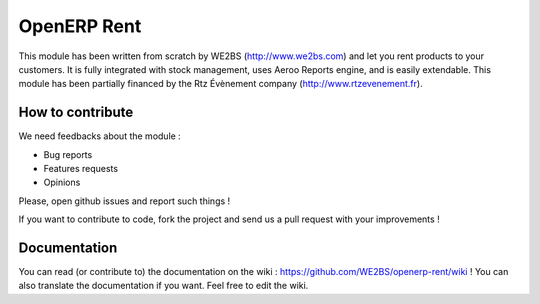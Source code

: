 OpenERP Rent
============

This module has been written from scratch by WE2BS (http://www.we2bs.com) and let you rent products to your customers.
It is fully integrated with stock management, uses Aeroo Reports engine, and is easily extendable. This module has
been partially financed by the Rtz Évènement company (http://www.rtzevenement.fr).

How to contribute
-----------------

We need feedbacks about the module :

* Bug reports
* Features requests
* Opinions

Please, open github issues and report such things !

If you want to contribute to code, fork the project and send us a pull request with your improvements !

Documentation
-------------

You can read (or contribute to) the documentation on the wiki : https://github.com/WE2BS/openerp-rent/wiki !
You can also translate the documentation if you want. Feel free to edit the wiki.

